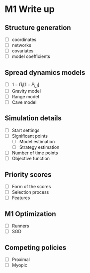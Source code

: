 #+title M1 Writeup

#+startup: showeverything

* M1 Write up
** Structure generation
   - [ ] coordinates
   - [ ] networks
   - [ ] covariates
   - [ ] model coefficients
** Spread dynamics models
   - [ ] $1 - \Pi_{i}[ 1 - P_{i,j}]$
   - [ ] Gravity model
   - [ ] Range model
   - [ ] Cave model
** Simulation details
   - [ ] Start settings
   - [ ] Significant points
     - [ ] Model estimation
     - [ ] Strategy estimation
   - [ ] Number of time points
   - [ ] Objective function
** Priority scores
   - [ ] Form of the scores
   - [ ] Selection process
   - [ ] Features
** M1 Optimization
   - [ ] Runners
   - [ ] SGD
** Competing policies
   - [ ] Proximal
   - [ ] Myopic
